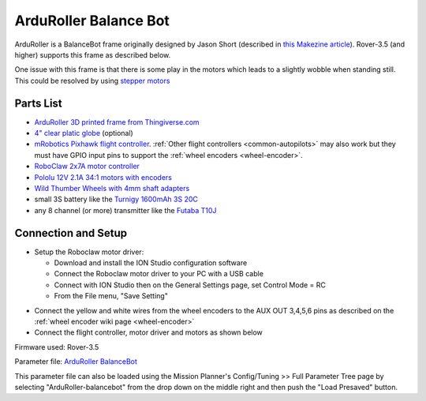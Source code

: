 .. _reference-frames-arduroller:

======================
ArduRoller Balance Bot
======================

..  youtube:: hbPzTOfn3EA
    :width: 100%

ArduRoller is a BalanceBot frame originally designed by Jason Short (described in `this Makezine article <https://makezine.com/projects/arduroller-self-balancing-robot/>`__).  Rover-3.5 (and higher) supports this frame as described below.

One issue with this frame is that there is some play in the motors which leads to a slightly wobble when standing still.  This could be resolved by using `stepper motors <https://github.com/ArduPilot/ardupilot/issues/9172>`__

Parts List
----------

- `ArduRoller 3D printed frame from Thingiverse.com <https://www.thingiverse.com/thing:810998>`__
- `4" clear platic globe <https://www.amazon.com/gp/product/B0044SEKA0>`__ (optional)
- `mRobotics Pixhawk flight controller <https://store.mrobotics.io/Genuine-PixHawk-Flight-Controller-p/mro-pixhawk1-minkit-mr.htm>`__.  :ref:`Other flight controllers <common-autopilots>` may also work but they must have GPIO input pins to support the :ref:`wheel encoders <wheel-encoder>`.
- `RoboClaw 2x7A motor controller <https://www.pololu.com/product/3284>`__
- `Pololu 12V 2.1A 34:1 motors with encoders <https://www.pololu.com/product/3240>`__
- `Wild Thumber Wheels with 4mm shaft adapters <https://www.pololu.com/product/1557>`__
- small 3S battery like the `Turnigy 1600mAh 3S 20C <https://hobbyking.com/en_us/turnigy-1600mah-3s-20c-lipo-pack.html>`__
- any 8 channel (or more) transmitter like the `Futaba T10J <https://www.futabarc.com/systems/futk9200-10j/index.html>`__

Connection and Setup
--------------------

- Setup the Roboclaw motor driver:

  - Download and install the ION Studio configuration software
  - Connect the Roboclaw motor driver to your PC with a USB cable
  - Connect with ION Studio then on the General Settings page, set Control Mode = RC
  - From the File menu, "Save Setting"

.. image:: ../images/reference-frame-arduroller-roboclaw-setup.png
    :target: ../_images/reference-frame-arduroller-roboclaw-setup.png
    :width: 450px

- Connect the yellow and white wires from the wheel encoders to the AUX OUT 3,4,5,6 pins as described on the :ref:`wheel encoder wiki page <wheel-encoder>`
- Connect the flight controller, motor driver and motors as shown below

.. image:: ../images/reference-frame-arduroller-pixhawk-roboclaw.png
    :target: ../_images/reference-frame-arduroller-pixhawk-roboclaw.png
    :width: 450px

Firmware used: Rover-3.5

Parameter file: `ArduRoller BalanceBot <https://github.com/ArduPilot/ardupilot/blob/master/Tools/Frame_params/ArduRoller-balancebot.param>`__

This parameter file can also be loaded using the Mission Planner's Config/Tuning >> Full Parameter Tree page by selecting "ArduRoller-balancebot" from the drop down on the middle right and then push the "Load Presaved" button.

